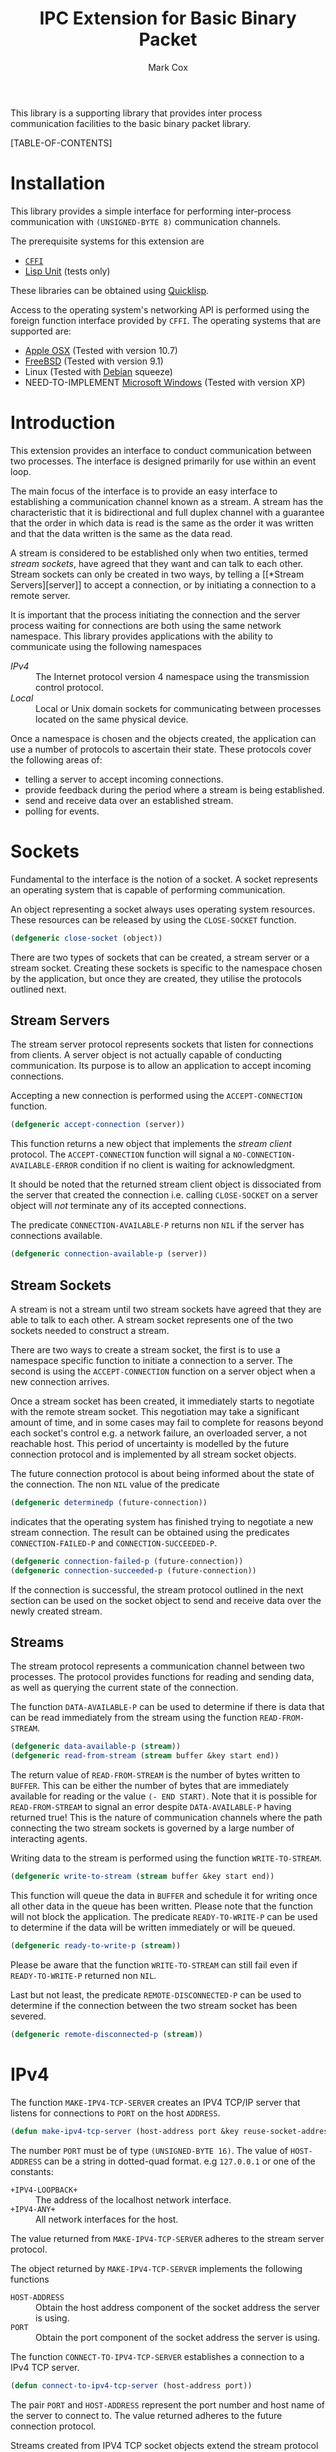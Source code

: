#+TITLE: IPC Extension for Basic Binary Packet
#+AUTHOR: Mark Cox

This library is a supporting library that provides inter process
communication facilities to the basic binary packet library.

[TABLE-OF-CONTENTS]

* Installation
This library provides a simple interface for performing inter-process
communication with ~(UNSIGNED-BYTE 8)~ communication channels.

The prerequisite systems for this extension are
- [[http://common-lisp.net/project/cffi/][~CFFI~]]
- [[https://github.com/OdonataResearchLLC/lisp-unit][Lisp Unit]] (tests only)
These libraries can be obtained using [[http://www.quicklisp.org][Quicklisp]].

Access to the operating system's networking API is performed using the
foreign function interface provided by ~CFFI~. The operating systems
that are supported are:
- [[http://www.apple.com/osx/][Apple OSX]] (Tested with version 10.7)
- [[http://www.freebsd.org][FreeBSD]] (Tested with version 9.1)
- Linux (Tested with [[http://www.debian.org][Debian]] squeeze)
- NEED-TO-IMPLEMENT [[http://windows.microsoft.com/en-US/windows/home][Microsoft Windows]] (Tested with version XP)

* Introduction
This extension provides an interface to conduct communication between
two processes. The interface is designed primarily for use within an
event loop.

The main focus of the interface is to provide an easy interface to
establishing a communication channel known as a stream. A stream has
the characteristic that it is bidirectional and full duplex channel
with a guarantee that the order in which data is read is the same as
the order it was written and that the data written is the same as the
data read.

A stream is considered to be established only when two entities,
termed [[*Stream Sockets][stream sockets]], have agreed that they want and can talk to each
other. Stream sockets can only be created in two ways, by telling a [[*Stream
 Servers][server]] to accept a connection, or by initiating a connection to a
remote server.

It is important that the process initiating the connection and the
server process waiting for connections are both using the same network
namespace. This library provides applications with the ability to
communicate using the following namespaces
- [[*IPv4][IPv4]] :: The Internet protocol version 4 namespace using the
          transmission control protocol.
- [[*Local][Local]] :: Local or Unix domain sockets for communicating between
           processes located on the same physical device. 

Once a namespace is chosen and the objects created, the application
can use a number of protocols to ascertain their state. These
protocols cover the following areas of:
- telling a server to accept incoming connections.
- provide feedback during the period where a stream is being
  established.
- send and receive data over an established stream.
- polling for events.

* Sockets
Fundamental to the interface is the notion of a socket. A socket
represents an operating system that is capable of performing
communication. 

An object representing a socket always uses operating system
resources. These resources can be released by using the ~CLOSE-SOCKET~
function.
#+begin_src lisp
(defgeneric close-socket (object))
#+end_src

There are two types of sockets that can be created, a stream server or
a stream socket. Creating these sockets is specific to the namespace
chosen by the application, but once they are created, they utilise the
protocols outlined next.

** Stream Servers
The stream server protocol represents sockets that listen for
connections from clients. A server object is not actually capable of
conducting communication. Its purpose is to allow an application to
accept incoming connections.

Accepting a new connection is performed using the ~ACCEPT-CONNECTION~
function.
#+begin_src lisp
(defgeneric accept-connection (server))
#+end_src
This function returns a new object that implements the [[*Stream Clients][stream client]]
protocol.  The ~ACCEPT-CONNECTION~ function will signal a
~NO-CONNECTION-AVAILABLE-ERROR~ condition if no client is waiting for
acknowledgment.

It should be noted that the returned stream client object is
dissociated from the server that created the connection i.e. calling
~CLOSE-SOCKET~ on a server object will /not/ terminate any of its
accepted connections.

The predicate ~CONNECTION-AVAILABLE-P~ returns non ~NIL~ if the server
has connections available.
#+begin_src lisp
(defgeneric connection-available-p (server))
#+end_src

** Stream Sockets
A stream is not a stream until two stream sockets have agreed that
they are able to talk to each other. A stream socket represents one of
the two sockets needed to construct a stream.

There are two ways to create a stream socket, the first is to use a
namespace specific function to initiate a connection to a server. The
second is using the ~ACCEPT-CONNECTION~ function on a server object
when a new connection arrives.

Once a stream socket has been created, it immediately starts to
negotiate with the remote stream socket. This negotiation may take a
significant amount of time, and in some cases may fail to complete for
reasons beyond each socket's control e.g. a network failure, an
overloaded server, a not reachable host. This period of uncertainty is
modelled by the future connection protocol and is implemented by all
stream socket objects.

The future connection protocol is about being informed about the state
of the connection. The non ~NIL~ value of the predicate
#+begin_src lisp
(defgeneric determinedp (future-connection))
#+end_src
 indicates that the operating system has finished trying to negotiate
a new stream connection. The result can be obtained using the
predicates ~CONNECTION-FAILED-P~ and ~CONNECTION-SUCCEEDED-P~.
#+begin_src lisp
(defgeneric connection-failed-p (future-connection))
(defgeneric connection-succeeded-p (future-connection))
#+end_src

If the connection is successful, the stream protocol outlined in the
next section can be used on the socket object to send and receive data
over the newly created stream.

** Streams
The stream protocol represents a communication channel between two
processes. The protocol provides functions for reading and sending
data, as well as querying the current state of the connection.

The function ~DATA-AVAILABLE-P~ can be used to determine if there is
data that can be read immediately from the stream using the function
~READ-FROM-STREAM~.
#+begin_src lisp
(defgeneric data-available-p (stream))
(defgeneric read-from-stream (stream buffer &key start end))
#+end_src
The return value of ~READ-FROM-STREAM~ is the number of bytes written
to ~BUFFER~. This can be either the number of bytes that are
immediately available for reading or the value ~(- END START)~. Note
that it is possible for ~READ-FROM-STREAM~ to signal an error despite
~DATA-AVAILABLE-P~ having returned true! This is the nature of
communication channels where the path connecting the two stream
sockets is governed by a large number of interacting agents.

Writing data to the stream is performed using the function
~WRITE-TO-STREAM~.
#+begin_src lisp
(defgeneric write-to-stream (stream buffer &key start end))
#+end_src
This function will queue the data in ~BUFFER~ and schedule it for
writing once all other data in the queue has been written. Please note
that the function will not block the application. The predicate
~READY-TO-WRITE-P~ can be used to determine if the data will be
written immediately or will be queued.
#+begin_src lisp
(defgeneric ready-to-write-p (stream))
#+end_src
Please be aware that the function ~WRITE-TO-STREAM~ can still fail
even if ~READY-TO-WRITE-P~ returned non ~NIL~.

Last but not least, the predicate ~REMOTE-DISCONNECTED-P~ can be used
to determine if the connection between the two stream socket has been
severed.
#+begin_src lisp
(defgeneric remote-disconnected-p (stream))
#+end_src

* IPv4
The function ~MAKE-IPV4-TCP-SERVER~ creates an IPV4 TCP/IP server that
listens for connections to ~PORT~ on the host ~ADDRESS~. 
#+begin_src lisp
(defun make-ipv4-tcp-server (host-address port &key reuse-socket-address backlog))
#+end_src
The number ~PORT~ must be of type ~(UNSIGNED-BYTE 16)~. The value of
~HOST-ADDRESS~ can be a string in dotted-quad format. e.g ~127.0.0.1~
or one of the constants:
- ~+IPV4-LOOPBACK+~ :: The address of the localhost network interface.
- ~+IPV4-ANY+~ :: All network interfaces for the host.

The value returned from ~MAKE-IPV4-TCP-SERVER~ adheres to the stream
server protocol.

The object returned by ~MAKE-IPV4-TCP-SERVER~ implements the following
functions
- ~HOST-ADDRESS~ :: Obtain the host address component of the socket
                    address the server is using.
- ~PORT~ :: Obtain the port component of the socket address the server
            is using.

The function ~CONNECT-TO-IPV4-TCP-SERVER~ establishes a connection to
a IPv4 TCP server.
#+begin_src lisp
(defun connect-to-ipv4-tcp-server (host-address port))
#+end_src
The pair ~PORT~ and ~HOST-ADDRESS~ represent the port number and host
name of the server to connect to. The value returned adheres to the
future connection protocol.

Streams created from IPV4 TCP socket objects extend the stream
protocol with the following functions
- ~REMOTE-HOST-ADDRESS~ :: The host address component of the socket
     address used by the remote end of the stream.
- ~REMOTE-PORT~ :: The port number component of the socket address
                   used by the remote end of the stream.
- ~LOCAL-HOST-ADDRESS~ :: The host address used to communicate with
     the remote client.
- ~LOCAL-PORT~ :: The port number used to communicate to the remote
                  client.

* Local
This section outlines how to create a communication channel between
two processes running on the same physical machine. 

* Polling
All functions outlined above work directly on the current state of the
socket. The function ~POLL-SOCKET~ allows an application to block
until an object changes state. e.g. data is now available or the
remote host has disconnected.
#+begin_src lisp
(defgeneric poll-socket (socket socket-events timeout))
#+end_src
The ~TIMEOUT~ argument specifies how long to wait (in seconds) until a
state changes occurs on the socket. A value of ~:IMMEDIATE~ indicates
that ~POLL-SOCKET~ should not wait and return the current state. A value of
~:INDEFINITE~ means to wait until an event occurs.

The ~SOCKET-EVENTS~ argument tells the ~POLL-SOCKET~ function what to
wait for. This argument is socket specific and can be either a symbol
or a list of symbols. The symbols accepted correspond to the predicate
functions for each socket object. For example, for stream server
objects, only the symbol ~CONNECTION-AVAILABLE-P~ is accepted. For
future-connection objects, the symbol ~DETERMINEDP~ is permitted and
for streams the list of valid symbols is ~DATA-AVAILABLE-P~,
~READY-TO-WRITE-P~ and ~REMOTE-DISCONNECTED-P~.

The return value of ~POLL-SOCKET~ is either ~SOCKET~ or ~NIL~. A value of
~NIL~ indicates that no events have occurred on the socket and the
~POLL~ timer expired.

An extremely useful variant of ~POLL-SOCKET~ is the ~POLL-SOCKETS~
function.
#+begin_src lisp
(defun poll-sockets (all-sockets all-sockets-events timeout))
#+end_src
This function waits for an event to occur on any one of the sockets
passed in with ~ALL-SOCKETS~. The argument ~ALL-SOCKETS-EVENTS~ is a
list of events that are suitable for the ~POLL-SOCKET~ function. The
value of ~TIMEOUT~ is exactly the same as used in ~POLL-SOCKET~. The
return value is a list that has the same length as ~ALL-SOCKETS~ and
contains either the socket object at the same position in
~ALL-SOCKETS~ or ~NIL~. A ~NIL~ value indicates that no change in
state has occurred.
